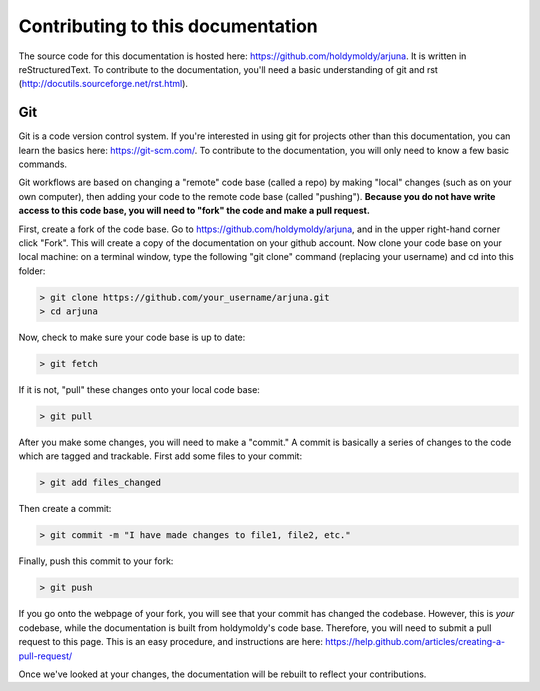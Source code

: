 Contributing to this documentation
==================================

The source code for this documentation is hosted here: https://github.com/holdymoldy/arjuna. It is written in reStructuredText. To contribute to the documentation, you'll need a basic understanding of git and rst (http://docutils.sourceforge.net/rst.html).

Git
---

Git is a code version control system. If you're interested in using git for projects other than this documentation, you can learn the basics here: https://git-scm.com/. To contribute to the documentation, you will only need to know a few basic commands.

Git workflows are based on changing a "remote" code base (called a repo) by making "local" changes (such as on your own computer), then adding your code to the remote code base (called "pushing"). **Because you do not have write access to this code base, you will need to "fork" the code and make a pull request.** 

First, create a fork of the code base. Go to https://github.com/holdymoldy/arjuna, and in the upper right-hand corner click "Fork". This will create a copy of the documentation on your github account. Now clone your code base on your local machine: on a terminal window, type the following "git clone" command (replacing your username) and cd into this folder:

.. code-block:: bat

	> git clone https://github.com/your_username/arjuna.git
	> cd arjuna

Now, check to make sure your code base is up to date:

.. code-block:: bat
	
	> git fetch

If it is not, "pull" these changes onto your local code base:

.. code-block:: bat

	> git pull

After you make some changes, you will need to make a "commit." A commit is basically a series of changes to the code which are tagged and trackable. First add some files to your commit:

.. code-block:: bat

	> git add files_changed

Then create a commit:

.. code-block:: bat
	
	> git commit -m "I have made changes to file1, file2, etc."

Finally, push this commit to your fork:

.. code-block:: bat
	
	> git push

If you go onto the webpage of your fork, you will see that your commit has changed the codebase. However, this is *your* codebase, while the documentation is built from holdymoldy's code base. Therefore, you will need to submit a pull request to this page. This is an easy procedure, and instructions are here: https://help.github.com/articles/creating-a-pull-request/

Once we've looked at your changes, the documentation will be rebuilt to reflect your contributions.


